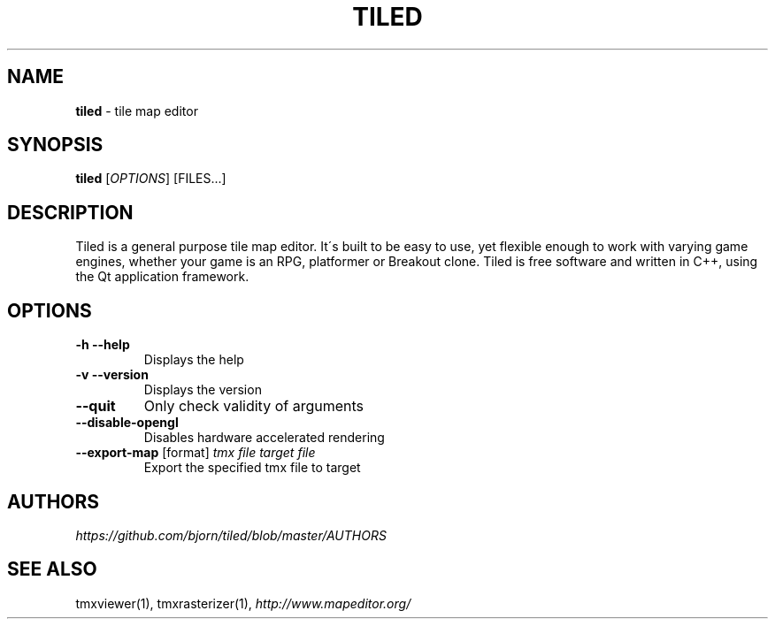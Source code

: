 .\" generated with Ronn/v0.7.3
.\" http://github.com/rtomayko/ronn/tree/0.7.3
.
.TH "TILED" "1" "March 2015" "" ""
.
.SH "NAME"
\fBtiled\fR \- tile map editor
.
.SH "SYNOPSIS"
\fBtiled\fR [\fIOPTIONS\fR] [FILES\.\.\.]
.
.SH "DESCRIPTION"
Tiled is a general purpose tile map editor\. It\'s built to be easy to use, yet flexible enough to work with varying game engines, whether your game is an RPG, platformer or Breakout clone\. Tiled is free software and written in C++, using the Qt application framework\.
.
.SH "OPTIONS"
.
.TP
\fB\-h\fR \fB\-\-help\fR
Displays the help
.
.TP
\fB\-v\fR \fB\-\-version\fR
Displays the version
.
.TP
\fB\-\-quit\fR
Only check validity of arguments
.
.TP
\fB\-\-disable\-opengl\fR
Disables hardware accelerated rendering
.
.TP
\fB\-\-export\-map\fR [format] \fItmx file\fR \fItarget file\fR
Export the specified tmx file to target
.
.SH "AUTHORS"
\fIhttps://github\.com/bjorn/tiled/blob/master/AUTHORS\fR
.
.SH "SEE ALSO"
tmxviewer(1), tmxrasterizer(1), \fIhttp://www\.mapeditor\.org/\fR
